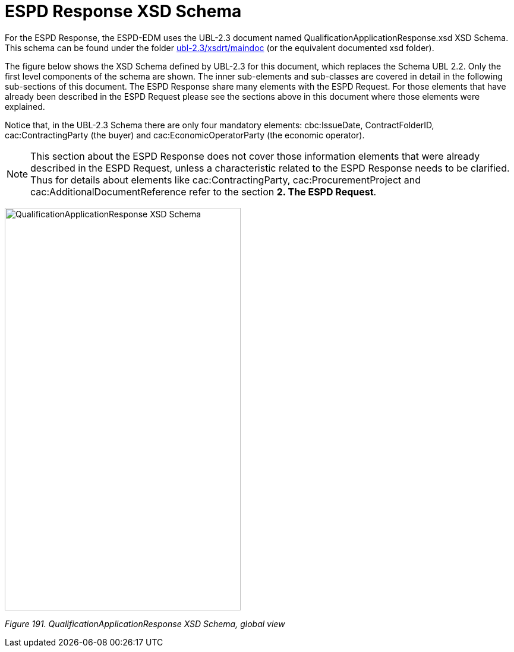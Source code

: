 = ESPD Response XSD Schema

For the ESPD Response, the ESPD-EDM uses the UBL-2.3 document named QualificationApplicationResponse.xsd XSD Schema. This schema can be found under the folder link:{url-tree}/ubl-2.3/xsdrt/maindoc[ubl-2.3/xsdrt/maindoc] (or the equivalent documented xsd folder).

The figure below shows the XSD Schema defined by UBL-2.3 for this document, which replaces the Schema UBL 2.2. Only the first level components of the schema are shown. The inner sub-elements and sub-classes are covered in detail in the following sub-sections of this document. The ESPD Response share many elements with the ESPD Request. For those elements that have already been described in the ESPD Request please see the sections above in this document where those elements were explained.

Notice that, in the UBL-2.3 Schema there are only four mandatory elements: cbc:IssueDate, ContractFolderID, cac:ContractingParty (the buyer) and cac:EconomicOperatorParty (the economic operator).

[NOTE]
====
This section about the ESPD Response does not cover those information elements that were already described in the ESPD Request, unless a characteristic related to the ESPD Response needs to be clarified. Thus for details about elements like cac:ContractingParty, cac:ProcurementProject and cac:AdditionalDocumentReference refer to the section *2. The ESPD Request*.
====

image:Qualification_Application_Response_XSD_Schema.jpg[QualificationApplicationResponse XSD Schema,width=397,height=678]

_Figure 191. QualificationApplicationResponse XSD Schema, global view_

